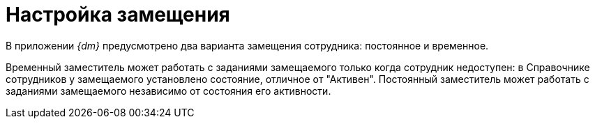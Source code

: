= Настройка замещения

В приложении _{dm}_ предусмотрено два варианта замещения сотрудника: постоянное и временное.

Временный заместитель может работать с заданиями замещаемого только когда сотрудник недоступен: в Справочнике сотрудников у замещаемого установлено состояние, отличное от "Активен". Постоянный заместитель может работать с заданиями замещаемого независимо от состояния его активности.

